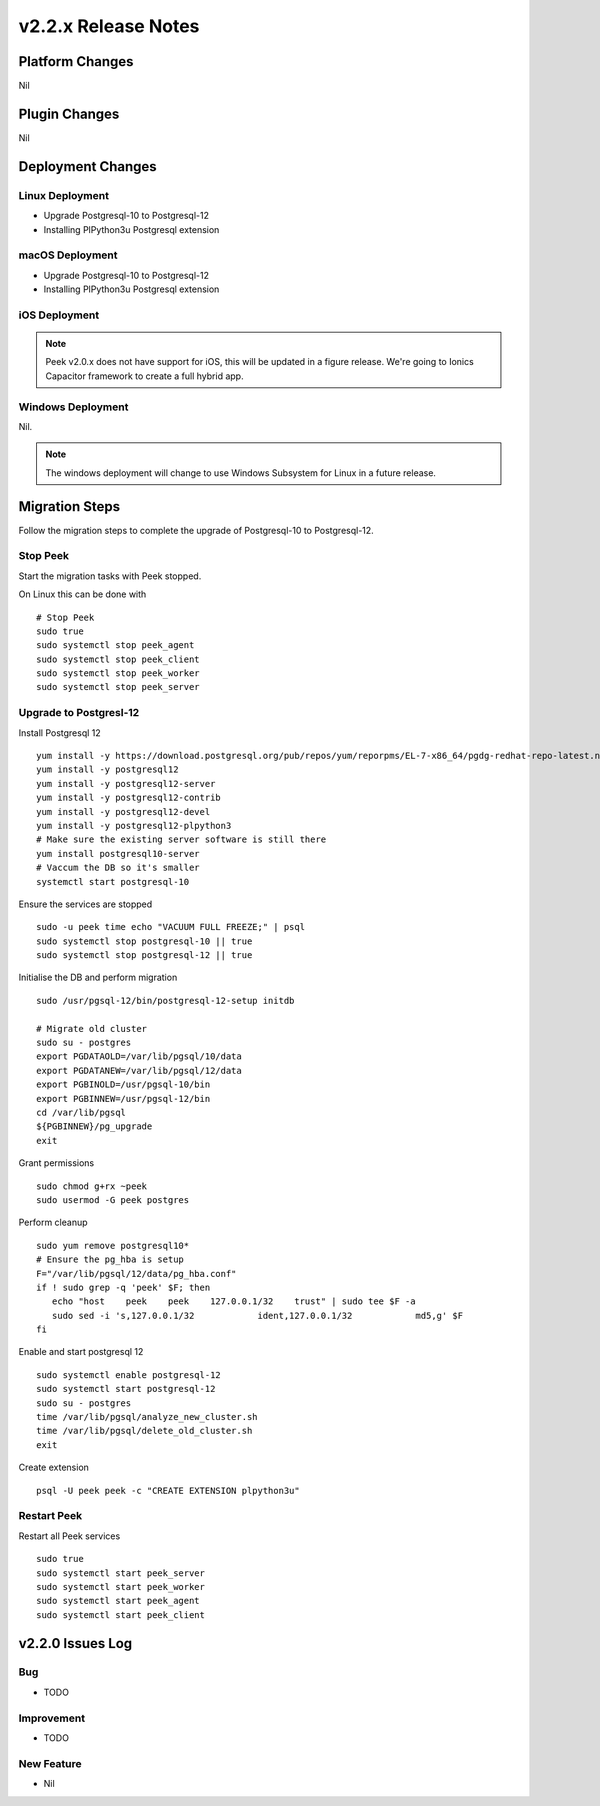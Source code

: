 .. _release_notes_v2.2.x:

====================
v2.2.x Release Notes
====================

Platform Changes
----------------

Nil

Plugin Changes
--------------

Nil

Deployment Changes
------------------

Linux Deployment
````````````````

- Upgrade Postgresql-10 to Postgresql-12
- Installing PlPython3u Postgresql extension


macOS Deployment
````````````````

- Upgrade Postgresql-10 to Postgresql-12
- Installing PlPython3u Postgresql extension

iOS Deployment
``````````````

.. note:: Peek v2.0.x does not have support for iOS, this will be updated in a figure release.
    We're going to Ionics Capacitor framework to create a full hybrid app.


Windows Deployment
``````````````````

Nil.

.. note:: The windows deployment will change to use Windows Subsystem for Linux in
            a future release.

Migration Steps
----------------

Follow the migration steps to complete the upgrade of Postgresql-10 to Postgresql-12.

Stop Peek
`````````

Start the migration tasks with Peek stopped.

On Linux this can be done with ::


    # Stop Peek
    sudo true
    sudo systemctl stop peek_agent
    sudo systemctl stop peek_client
    sudo systemctl stop peek_worker
    sudo systemctl stop peek_server

Upgrade to Postgresl-12
```````````````````````

Install Postgresql 12 ::

    yum install -y https://download.postgresql.org/pub/repos/yum/reporpms/EL-7-x86_64/pgdg-redhat-repo-latest.noarch.rpm
    yum install -y postgresql12
    yum install -y postgresql12-server
    yum install -y postgresql12-contrib
    yum install -y postgresql12-devel
    yum install -y postgresql12-plpython3
    # Make sure the existing server software is still there
    yum install postgresql10-server
    # Vaccum the DB so it's smaller
    systemctl start postgresql-10

Ensure the services are stopped ::

    sudo -u peek time echo "VACUUM FULL FREEZE;" | psql
    sudo systemctl stop postgresql-10 || true
    sudo systemctl stop postgresql-12 || true

Initialise the DB and perform migration ::

    sudo /usr/pgsql-12/bin/postgresql-12-setup initdb

    # Migrate old cluster
    sudo su - postgres
    export PGDATAOLD=/var/lib/pgsql/10/data
    export PGDATANEW=/var/lib/pgsql/12/data
    export PGBINOLD=/usr/pgsql-10/bin
    export PGBINNEW=/usr/pgsql-12/bin
    cd /var/lib/pgsql
    ${PGBINNEW}/pg_upgrade
    exit

Grant permissions ::

    sudo chmod g+rx ~peek
    sudo usermod -G peek postgres

Perform cleanup ::

    sudo yum remove postgresql10*
    # Ensure the pg_hba is setup
    F="/var/lib/pgsql/12/data/pg_hba.conf"
    if ! sudo grep -q 'peek' $F; then
       echo "host    peek    peek    127.0.0.1/32    trust" | sudo tee $F -a
       sudo sed -i 's,127.0.0.1/32            ident,127.0.0.1/32            md5,g' $F
    fi

Enable and start postgresql 12 ::

    sudo systemctl enable postgresql-12
    sudo systemctl start postgresql-12
    sudo su - postgres
    time /var/lib/pgsql/analyze_new_cluster.sh
    time /var/lib/pgsql/delete_old_cluster.sh
    exit

Create extension ::

    psql -U peek peek -c "CREATE EXTENSION plpython3u"

Restart Peek
````````````

Restart all Peek services ::

    sudo true
    sudo systemctl start peek_server
    sudo systemctl start peek_worker
    sudo systemctl start peek_agent
    sudo systemctl start peek_client

v2.2.0 Issues Log
-----------------

Bug
```

*    TODO

Improvement
``````````

*    TODO


New Feature
```````````

*    Nil

